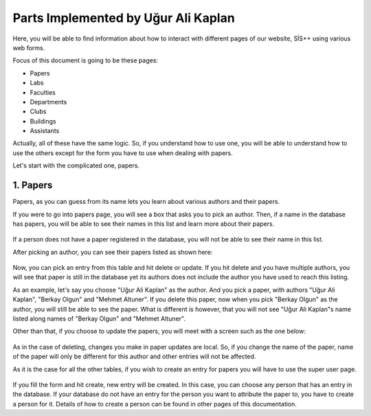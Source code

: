 Parts Implemented by Uğur Ali Kaplan
================================

Here, you will be able to find information about how to interact
with different pages of our website, SİS++ using various web forms.

Focus of this document is going to be these pages:

* Papers
* Labs
* Faculties
* Departments
* Clubs
* Buildings
* Assistants

Actually, all of these have the same logic. So, if you understand how
to use one, you will be able to understand how to use the others except
for the form you have to use when dealing with papers.

Let's start with the complicated one, papers.

1. Papers
--------------

Papers, as you can guess from its name lets you learn about various
authors and their papers.

If you were to go into papers page, you will see a box that asks you
to pick an author. Then, if a name in the database has papers, you will
be able to see their names in this list and learn more about their papers.

.. figure:: kaplan/papers.png
	:scale: 30 %
	:alt: Picking Author
	:align: center

If a person does not have a paper registered in the database, you will not
be able to see their name in this list.

After picking an author, you can see their papers listed as shown here:

.. figure:: kaplan/papersule.png
	:scale: 30 %
	:alt: Papers by author
	:align: center

Now, you can pick an entry from this table and hit delete or update. If you
hit delete and you have multiple authors, you will see that paper is still in
the database yet its authors does not include the author you have used to 
reach this listing.

As an example, let's say you choose "Uğur Ali Kaplan" as the author. And you
pick a paper, with authors "Uğur Ali Kaplan", "Berkay Olgun" and "Mehmet Altuner".
If you delete this paper, now when you pick "Berkay Olgun" as the author, you will
still be able to see the paper. What is different is however, that you will not
see "Uğur Ali Kaplan"s name listed along names of "Berkay Olgun" and "Mehmet Altuner".

Other than that, if you choose to update the papers, you will meet with a screen
such as the one below:

.. figure:: kaplan/updatepaper.png
	:scale: 30 %
	:alt: Paper update
	:align: center

As in the case of deleting, changes you make in paper updates are local. So, if you change the name
of the paper, name of the paper will only be different for this author and other entries
will not be affected.

As it is the case for all the other tables, if you wish to create an entry for papers you
will have to use the super user page.

.. figure:: kaplan/papercreate.png
	:scale: 30 %
	:alt: Paper create
	:align: center

If you fill the form and hit create, new entry will be created. In this case, you can choose any person
that has an entry in the database. If your database do not have an entry for the person you want to
attribute the paper to, you have to create a person for it. Details of how to create a person can be found
in other pages of this documentation.

